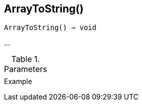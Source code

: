 [[func-arraytostring]]
== ArrayToString()

[source,c]
----
ArrayToString() ⇒ void
----

…

.Parameters
[cols="1,3" grid="none", frame="none"]
|===
||
|===

.Return

.Example
[.output]
....
....
